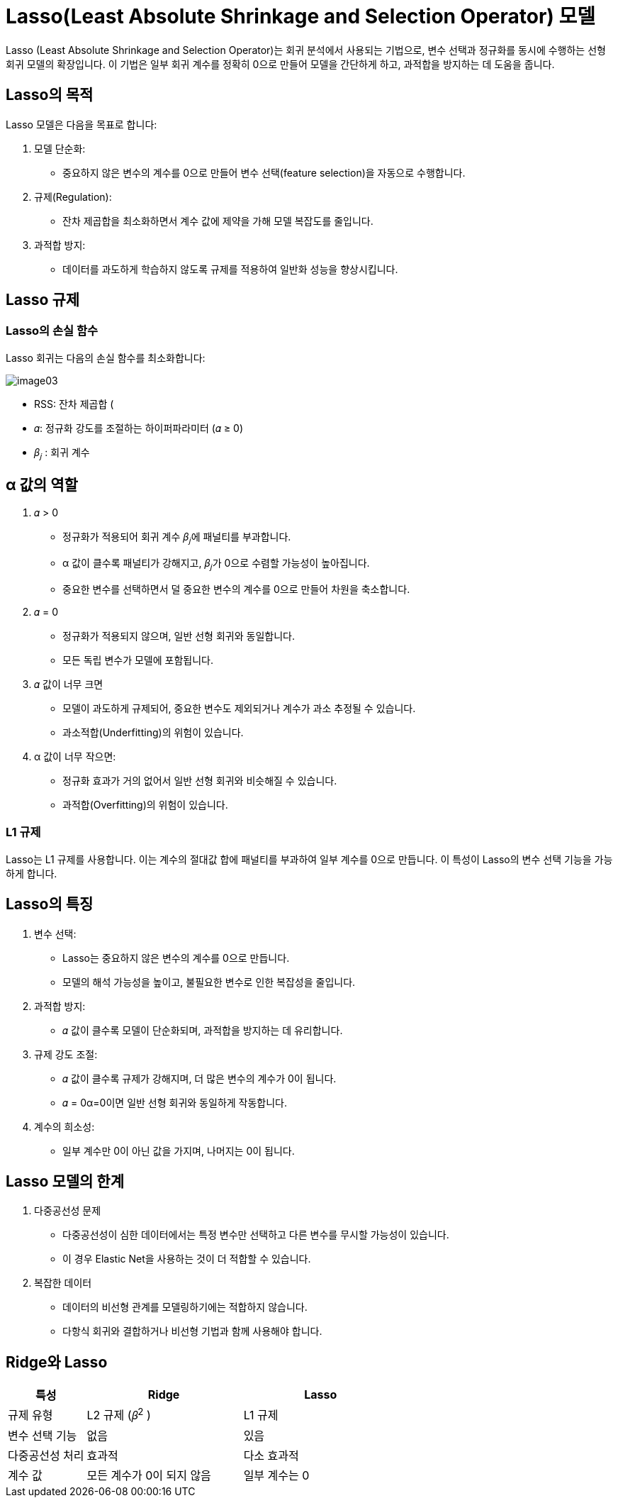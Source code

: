 = Lasso(Least Absolute Shrinkage and Selection Operator) 모델

Lasso (Least Absolute Shrinkage and Selection Operator)는 회귀 분석에서 사용되는 기법으로, 변수 선택과 정규화를 동시에 수행하는 선형 회귀 모델의 확장입니다. 이 기법은 일부 회귀 계수를 정확히 0으로 만들어 모델을 간단하게 하고, 과적합을 방지하는 데 도움을 줍니다.

== Lasso의 목적

Lasso 모델은 다음을 목표로 합니다:

1. 모델 단순화:
* 중요하지 않은 변수의 계수를 0으로 만들어 변수 선택(feature selection)을 자동으로 수행합니다.
2. 규제(Regulation):
* 잔차 제곱합을 최소화하면서 계수 값에 제약을 가해 모델 복잡도를 줄입니다.
3. 과적합 방지:
* 데이터를 과도하게 학습하지 않도록 규제를 적용하여 일반화 성능을 향상시킵니다.

== Lasso 규제

=== Lasso의 손실 함수

Lasso 회귀는 다음의 손실 함수를 최소화합니다:

image:../images/image03.png[]

* RSS: 잔차 제곱합 (
* 𝛼: 정규화 강도를 조절하는 하이퍼파라미터 (𝛼 ≥ 0)
* 𝛽~𝑗~ : 회귀 계수

== α 값의 역할
1. 𝛼 > 0 
* 정규화가 적용되어 회귀 계수 𝛽~𝑗~에 패널티를 부과합니다.
* α 값이 클수록 패널티가 강해지고, 𝛽~𝑗~가 0으로 수렴할 가능성이 높아집니다.
* 중요한 변수를 선택하면서 덜 중요한 변수의 계수를 0으로 만들어 차원을 축소합니다.
2. 𝛼 = 0
* 정규화가 적용되지 않으며, 일반 선형 회귀와 동일합니다.
* 모든 독립 변수가 모델에 포함됩니다.
3. 𝛼 값이 너무 크면
* 모델이 과도하게 규제되어, 중요한 변수도 제외되거나 계수가 과소 추정될 수 있습니다.
* 과소적합(Underfitting)의 위험이 있습니다.
4. α 값이 너무 작으면:
* 정규화 효과가 거의 없어서 일반 선형 회귀와 비슷해질 수 있습니다.
* 과적합(Overfitting)의 위험이 있습니다.

=== L1 규제
Lasso는 L1 규제를 사용합니다. 이는 계수의 절대값 합에 패널티를 부과하여 일부 계수를 0으로 만듭니다. 이 특성이 Lasso의 변수 선택 기능을 가능하게 합니다.

== Lasso의 특징

1. 변수 선택:
* Lasso는 중요하지 않은 변수의 계수를 0으로 만듭니다.
* 모델의 해석 가능성을 높이고, 불필요한 변수로 인한 복잡성을 줄입니다.
2. 과적합 방지:
* 𝛼 값이 클수록 모델이 단순화되며, 과적합을 방지하는 데 유리합니다.
3. 규제 강도 조절:
* 𝛼 값이 클수록 규제가 강해지며, 더 많은 변수의 계수가 0이 됩니다.
* 𝛼 = 0α=0이면 일반 선형 회귀와 동일하게 작동합니다.
4. 계수의 희소성:
* 일부 계수만 0이 아닌 값을 가지며, 나머지는 0이 됩니다.

== Lasso 모델의 한계
1. 다중공선성 문제
* 다중공선성이 심한 데이터에서는 특정 변수만 선택하고 다른 변수를 무시할 가능성이 있습니다.
* 이 경우 Elastic Net을 사용하는 것이 더 적합할 수 있습니다.
2. 복잡한 데이터
* 데이터의 비선형 관계를 모델링하기에는 적합하지 않습니다.
* 다항식 회귀와 결합하거나 비선형 기법과 함께 사용해야 합니다.

== Ridge와 Lasso

[%header, cols="1,2,2"]
|===
|특성|Ridge|Lasso
|규제 유형|L2 규제 (𝛽^2^ )|L1 규제 
|변수 선택 기능|없음|있음
|다중공선성 처리|효과적|다소 효과적
|계수 값|모든 계수가 0이 되지 않음|일부 계수는 0
|===